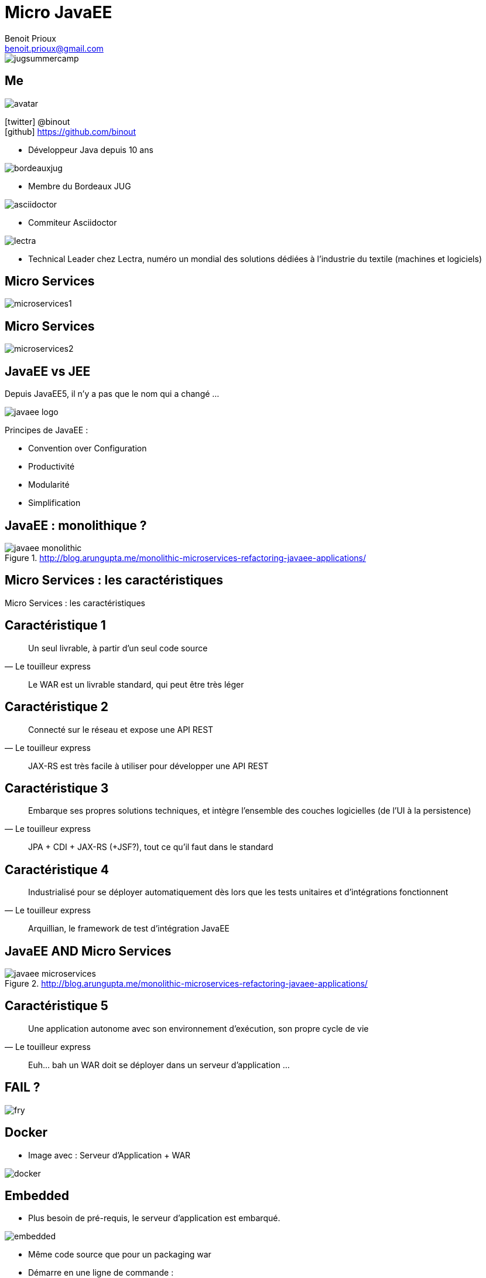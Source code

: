 = Micro JavaEE
Benoit Prioux <benoit.prioux@gmail.com>
:icons: font

image::jugsummercamp.png[float="right"]

== Me

image::avatar.png[float="right"]

icon:twitter[] @binout +
icon:github[] https://github.com/binout

* Développeur Java depuis 10 ans

image::bordeauxjug.png[float="right"]

* Membre du Bordeaux JUG

image::asciidoctor.png[float="right"]

* Commiteur Asciidoctor

image::lectra.png[float="right"]

* Technical Leader chez Lectra,
numéro un mondial des solutions dédiées à l'industrie du textile (machines et logiciels)

== Micro Services

image::microservices1.png[]

== Micro Services

image::microservices2.png[]

== JavaEE vs JEE

Depuis JavaEE5, il n'y a pas que le nom qui a changé ...

image::javaee-logo.png[float="right"]

Principes de JavaEE :

* Convention over Configuration
* Productivité
* Modularité
* Simplification

== JavaEE : monolithique ?

.http://blog.arungupta.me/monolithic-microservices-refactoring-javaee-applications/
image::javaee-monolithic.png[]

[canvas-image="images/microservices-caracteristics.png"]
== Micro Services : les caractéristiques

[role="canvas-caption"]
Micro Services : les caractéristiques

== Caractéristique 1

[quote, Le touilleur express]
Un seul livrable, à partir d’un seul code source

[options="step"]
[quote]
Le WAR est un livrable standard, qui peut être très léger

== Caractéristique 2

[quote, Le touilleur express]
Connecté sur le réseau et expose une API REST

[options="step"]
[quote]
JAX-RS est très facile à utiliser pour développer une API REST

== Caractéristique 3

[quote, Le touilleur express]
Embarque ses propres solutions techniques, et intègre l’ensemble des couches logicielles (de l’UI à la persistence)

[options="step"]
[quote]
JPA + CDI + JAX-RS (+JSF?), tout ce qu'il faut dans le standard

== Caractéristique 4

[quote, Le touilleur express]
Industrialisé pour se déployer automatiquement dès lors que les tests unitaires et d’intégrations fonctionnent

[options="step"]
[quote]
Arquillian, le framework de test d'intégration JavaEE

== JavaEE AND Micro Services

.http://blog.arungupta.me/monolithic-microservices-refactoring-javaee-applications/
image::javaee-microservices.png[]

== Caractéristique 5

[quote, Le touilleur express]
Une application autonome avec son environnement d’exécution, son propre cycle de vie

[options="step"]
[quote]
Euh... bah un WAR doit se déployer dans un serveur d'application ...

== FAIL ?

image::fry.png[]

== Docker

* Image avec : Serveur d'Application + WAR

image::docker.png[]

== Embedded

* Plus besoin de pré-requis, le serveur d'application est embarqué.

image::embedded.png[]

* Même code source que pour un packaging war

* Démarre en une ligne de commande :
[source, java]
----
java -jar my-app-in-application-server.jar
----

== TomEE Maven Plugin
//https://rmannibucau.wordpress.com/2014/03/24/java-jar-my-app-in-tomee-jar/
image::tomee.png[]

`mvn tomee:exec` génère un jar avec à l'intérieur un TomEE _ready to run_

[source, java]
----
java -jar my-app-in-tomee.jar
----
dézippe TomEE localement et déploie l'application.

== Payara

image::payara.png[]

`Payara Micro`, un bootstrap de _50 Mo_
pour déployer un war dans un Glassfish embedded.

[source, java]
----
java -jar payara-micro.jar --deploy test.war
----

== Wildfly Swarm

image::swarm.png[]

`Wildfly Swarm` permet de construire un _fat_ jar de son application
avec un Wildfly `custom` embedded.

[source, java]
----
java -jar myapp-swarm-jar
----

== Démo

https://github.com/binout/micro-javaee

== Merci

image::switch-off.png[]
